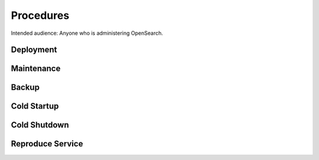 ##########
Procedures
##########

Intended audience: Anyone who is administering OpenSearch.

Deployment
==========
.. Deployment process for the application.  Included upgrades and rollback procedures

Maintenance
===========
.. Maintenance tasks. How maintenance is communicated and carried out.

Backup
======
.. Procedures for backup including how to verify backups.

Cold Startup
============
.. Steps if needed to recover application after downtime or disaster.

Cold Shutdown
=============
.. Any procedures needed to cleanly shutdown application before USDF downtime.

Reproduce Service
=================
.. How to reproduce service for testing purposes.
